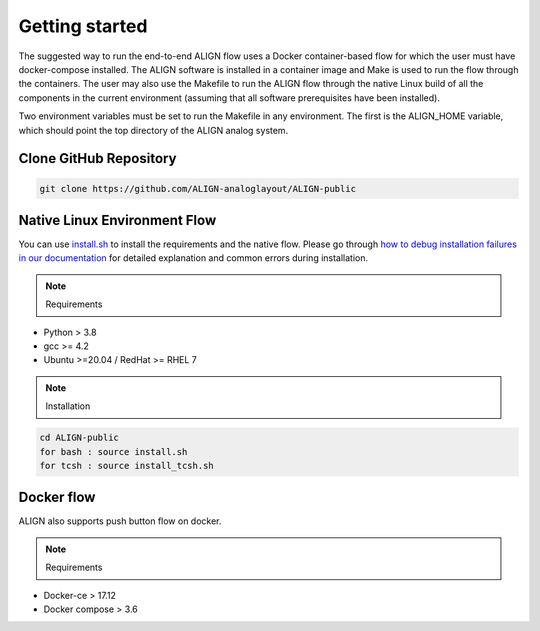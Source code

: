 Getting started
=================

The suggested way to run the end-to-end ALIGN flow uses a Docker container-based flow
for which the user must have docker-compose installed. The ALIGN software is installed
in a container image and Make is used to run the flow through the containers. 
The user may also use the Makefile to run the ALIGN flow through the native Linux build
of all the components in the current environment 
(assuming that all software prerequisites have been installed).

Two environment variables must be set to run the Makefile in any environment. 
The first is the ALIGN_HOME variable, which should point the top directory of the ALIGN analog system.

Clone GitHub Repository
-------------------------

.. code-block:: bash 

    git clone https://github.com/ALIGN-analoglayout/ALIGN-public

Native Linux Environment Flow
-------------------------------

You can use `install.sh <https://github.com/ALIGN-analoglayout/ALIGN-public/blob/native_single_command_flow/install.sh>`_  to install the requirements and the native flow. Please go through `how to debug installation failures in our documentation <https://align-public.github.io/debug.html>`_ for detailed explanation and common errors during installation.

.. note:: 
    Requirements

* Python > 3.8
* gcc >= 4.2
* Ubuntu >=20.04 / RedHat >= RHEL 7

.. note:: 
    Installation

.. code-block:: bash 
    
    cd ALIGN-public
    for bash : source install.sh
    for tcsh : source install_tcsh.sh

Docker flow
------------------------------

ALIGN also supports push button flow on docker.

.. note:: 
    Requirements

* Docker-ce > 17.12
* Docker compose > 3.6

